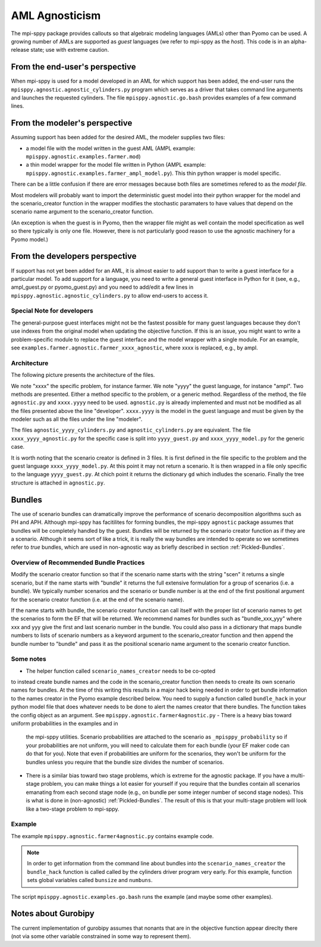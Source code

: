 AML Agnosticism
===============

The mpi-sppy package provides callouts so that algebraic modeling languages
(AMLs) other than Pyomo can be used. A growing number of AMLs are supported
as `guest` languages (we refer to mpi-sppy as the `host`). This code is
in an alpha-release state; use with extreme caution.

From the end-user's perspective
-------------------------------

When mpi-sppy is used for a model developed in an AML for which support
has been added, the end-user runs the ``mpisppy.agnostic.agnostic_cylinders.py``
program which serves as a driver that takes command line arguments and
launches the requested cylinders.  The file
``mpisppy.agnostic.go.bash`` provides examples of a few command lines.


From the modeler's perspective
------------------------------

Assuming support has been added for the desired AML, the modeler supplies
two files:

- a model file with the model written in the guest AML (AMPL example: ``mpisppy.agnostic.examples.farmer.mod``)
- a thin model wrapper for the model file written in Python (AMPL example: ``mpisppy.agnostic.examples.farmer_ampl_model.py``). This thin python wrapper is model specific.

There can be a little confusion if there are error messages because
both files are sometimes refered to as the `model file.`

Most modelers will probably want to import the deterministic guest model into their
python wrapper for the model and the scenario_creator function in the wrapper
modifies the stochastic paramaters to have values that depend on the scenario
name argument to the scenario_creator function.

(An exception is when the guest is in Pyomo, then the wrapper
file might as well contain the model specification as well so
there typically is only one file. However, there is not particularly
good reason to use the agnostic machinery for a Pyomo model.)


From the developers perspective
-------------------------------

If support has not yet been added for an AML, it is almost easier to
add support than to write a guest interface for a particular model. To
add support for a language, you need to write a general guest
interface in Python for it (see, e.g., ampl_guest.py or
pyomo_guest.py) and you need to add/edit a few lines in
``mpisppy.agnostic.agnostic_cylinders.py`` to allow end-users to
access it.


Special Note for developers
^^^^^^^^^^^^^^^^^^^^^^^^^^^

The general-purpose guest interfaces might not be the fastest possible
for many guest languages because they don't use indexes from the
original model when updating the objective function. If this is an issue,
you might want to write a problem-specific module to replace the guest
interface and the model wrapper with a single module. For an example, see
``examples.farmer.agnostic.farmer_xxxx_agnostic``, where xxxx is replaced,
e.g., by ampl. 

Architecture
^^^^^^^^^^^^
The following picture presents the architecture of the files. 

.. image:: images/agnostic_architecture.png
   :alt: Architecture of the agnostic files
   :width: 700px
   :align: center

We note "xxxx" the specific problem, for instance farmer. We note "yyyy" the guest language, for instance "ampl".
Two methods are presented. Either a method specific to the problem, or a generic method.
Regardless of the method, the file ``agnostic.py`` and ``xxxx.yyyy`` need to be used. 
``agnostic.py`` is already implemented and must not be modified as all the files presented above the line "developer".
``xxxx.yyyy`` is the model in the guest language and must be given by the modeler such as all the files under the line "modeler".

The files ``agnostic_yyyy_cylinders.py`` and ``agnostic_cylinders.py`` are equivalent.
The file ``xxxx_yyyy_agnostic.py`` for the specific case is split into ``yyyy_guest.py`` and ``xxxx_yyyy_model.py`` for the generic case.


It is worth noting that the scenario creator is defined in 3 files.
It is first defined in the file specific to the problem and the guest language ``xxxx_yyyy_model.py``. At this point it may not return a scenario.
It is then wrapped in a file only specific to the language ``yyyy_guest.py``. At chich point it returns the dictionary ``gd`` which indludes the scenario.
Finally the tree structure is attached in ``agnostic.py``.


Bundles
-------

The use of scenario bundles can dramatically improve the performance
of scenario decomposition algorithms such as PH and APH. Although mpi-sppy
has facitilites for forming bundles, the mpi-sppy
``agnostic`` package assumes that bundles will be completely handled
by the guest.  Bundles will be returned by the scenario creator function
as if they are a scenario. Although it seems sort of like a trick, it is
really the way bundles are intended to operate so we sometimes refer to 
`true` bundles, which are used in non-agnostic way as briefly
described in section :ref:`Pickled-Bundles`.

Overview of Recommended Bundle Practices
^^^^^^^^^^^^^^^^^^^^^^^^^^^^^^^^^^^^^^^^

Modify the scenario creator function so that if the scenario name
starts with the string "scen" it returns a single scenario, but if the
name starts with "bundle" it returns the full extensive formulation for
a group of scenarios (i.e. a bundle). We typically number scenarios
and the scenario or bundle number is at the end of the first
positional argument for the scenario creator function (i.e. at
the end of the scenario name).

If the name starts with bundle, the scenario creator function can call
itself with the proper list of scenario names to get the scenarios
to form the EF that will be returned. We recommend names for
bundles such as "bundle_xxx_yyy" where xxx and yyy give the
first and last scenario number in the bundle.
You could also pass in a dictionary that maps bundle numbers to lists of
scenario numbers as a keyword argument to the scenario_creator function
and then append the bundle number to "bundle" and pass it as the positional
scenario name argument to the scenario creator function.

Some notes
^^^^^^^^^^

- The helper function called ``scenario_names_creator`` needs to be co-opted
to instead create bundle names and the code in the scenario_creator function
then needs to create its own scenario names for bundles. At the time
of this writing this results in a major hack being needed in order to
get bundle information to the names creator in the Pyomo example described
below. You need to supply a function called ``bundle_hack`` in your python model file that
does whatever needs to be done to alert the names creator that there
bundles. The function takes the config object as an argument.
See ``mpisppy.agnostic.farmer4agnostic.py``
- There is a heavy bias toward uniform probabilities in the examples and in
  the mpi-sppy utilities. Scenario probabilities are attached to the scenario
  as ``_mpisppy_probability`` so if your probabilities are not uniform, you will
  need to calculate them for each bundle (your EF maker code can do that for you).  Note that even if probabilities are uniform for the scenarios, they won't
  be uniform for the bundles unless you require that the bundle size divides
  the number of scenarios.
- There is a similar bias toward two stage problems, which is
  extreme for the agnostic package. If you have a multi-stage
  problem, you can make things a lot easier for yourself if you require
  that the bundles contain all scenarios emanating from each second stage node
  (e.g., on bundle per some integer number of second stage nodes). This
  is what is done in (non-agnostic) :ref:`Pickled-Bundles`. The result of this
  is that your multi-stage problem will look like a two-stage problem to
  mpi-sppy.

Example
^^^^^^^

The example ``mpisppy.agnostic.farmer4agnostic.py`` contains example code.

.. Note::
   In order to get information from the command line about bundles into the
   ``scenario_names_creator`` the ``bundle_hack`` function is called
   called by the cylinders driver program very early. For this example,
   function sets global variables called ``bunsize`` and ``numbuns``.

The script ``mpisppy.agnostic.examples.go.bash`` runs the example (and maybe some
other examples).


Notes about Gurobipy
--------------------

The current implementation of gurobipy assumes that nonants that are in
the objective function appear direclty there (not via some other
variable constrained in some way to represent them).
